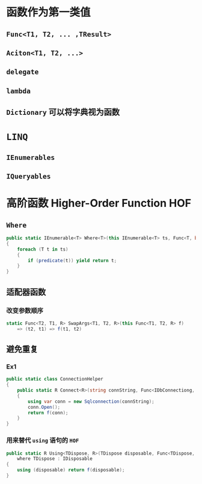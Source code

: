 * 函数作为第一类值
** =Func<T1, T2, ... ,TResult>=
** =Aciton<T1, T2, ...>=
** =delegate=
** =lambda=
** =Dictionary= 可以将字典视为函数
* =LINQ=
** =IEnumerables=
** =IQueryables=
* 高阶函数 Higher-Order Function HOF
** =Where=
#+BEGIN_SRC csharp
public static IEnumerable<T> Where<T>(this IEnumerable<T> ts, Func<T, bool> predicate)
{
    foreach (T t in ts)
    {
        if (predicate(t)) yield return t;
    }
}
#+END_SRC
** 适配器函数
*** 改变参数顺序

#+BEGIN_SRC csharp
static Func<T2, T1, R> SwapArgs<T1, T2, R>(this Func<T1, T2, R> f)
    => (t2, t1) => f(t1, t2)
#+END_SRC
** 避免重复
*** Ex1
#+begin_src csharp
public static class ConnectionHelper
{
    public static R Connect<R>(string connString, Func<IDbConnectiong, R> f)
    {
        using var conn = new Sqlconnection(connString);
        conn.Open();
        return f(conn);
    }
}
#+end_src
*** 用来替代 =using= 语句的 =HOF=
#+begin_src csharp
public static R Using<TDispose, R>(TDispose disposable, Func<TDispose, R> f)
    where TDispose : IDisposable
{
    using (disposable) return f(disposable);
}
#+end_src